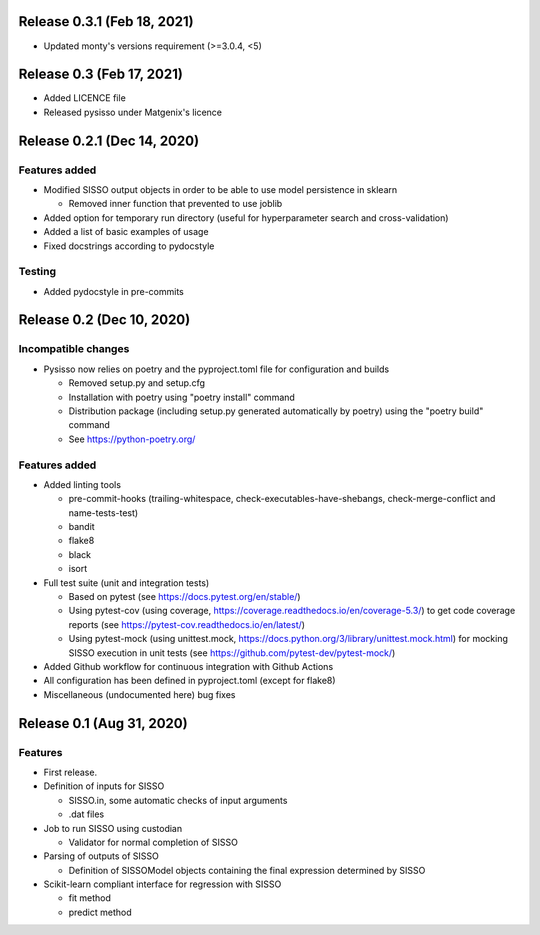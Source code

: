 Release 0.3.1 (Feb 18, 2021)
============================

* Updated monty's versions requirement (>=3.0.4, <5)

Release 0.3 (Feb 17, 2021)
==========================

* Added LICENCE file
* Released pysisso under Matgenix's licence


Release 0.2.1 (Dec 14, 2020)
============================

Features added
--------------

* Modified SISSO output objects in order to be able to use model persistence in sklearn

  - Removed inner function that prevented to use joblib

* Added option for temporary run directory (useful for hyperparameter search and
  cross-validation)

* Added a list of basic examples of usage

* Fixed docstrings according to pydocstyle

Testing
-------

* Added pydocstyle in pre-commits

Release 0.2 (Dec 10, 2020)
==========================

Incompatible changes
--------------------

* Pysisso now relies on poetry and the pyproject.toml file for configuration and builds

  - Removed setup.py and setup.cfg
  - Installation with poetry using "poetry install" command
  - Distribution package (including setup.py generated automatically by poetry) using
    the "poetry build" command
  - See https://python-poetry.org/

Features added
--------------

* Added linting tools

  - pre-commit-hooks (trailing-whitespace, check-executables-have-shebangs,
    check-merge-conflict and name-tests-test)
  - bandit
  - flake8
  - black
  - isort

* Full test suite (unit and integration tests)

  - Based on pytest (see https://docs.pytest.org/en/stable/)
  - Using pytest-cov (using coverage, https://coverage.readthedocs.io/en/coverage-5.3/)
    to get code coverage reports (see https://pytest-cov.readthedocs.io/en/latest/)
  - Using pytest-mock (using unittest.mock,
    https://docs.python.org/3/library/unittest.mock.html) for mocking SISSO execution
    in unit tests (see https://github.com/pytest-dev/pytest-mock/)

* Added Github workflow for continuous integration with Github Actions

* All configuration has been defined in pyproject.toml (except for flake8)

* Miscellaneous (undocumented here) bug fixes

Release 0.1 (Aug 31, 2020)
==========================

Features
--------

* First release.

* Definition of inputs for SISSO

  - SISSO.in, some automatic checks of input arguments
  - .dat files

* Job to run SISSO using custodian

  - Validator for normal completion of SISSO

* Parsing of outputs of SISSO

  - Definition of SISSOModel objects containing the final expression determined by SISSO

* Scikit-learn compliant interface for regression with SISSO

  - fit method
  - predict method